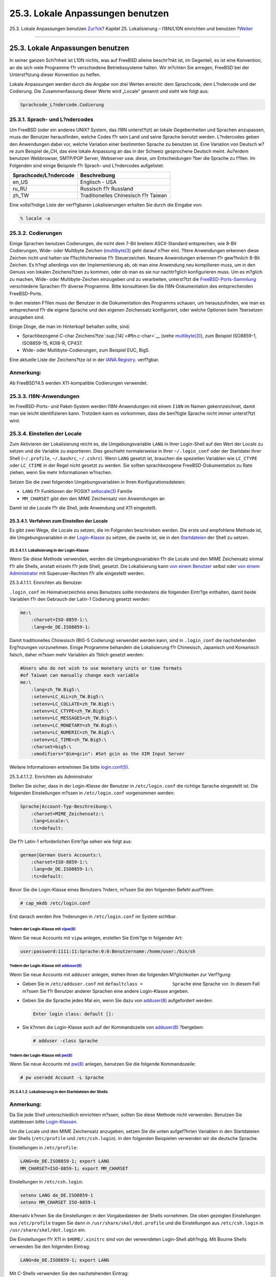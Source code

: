 =================================
25.3. Lokale Anpassungen benutzen
=================================

.. raw:: html

   <div class="navheader">

25.3. Lokale Anpassungen benutzen
`Zur?ck <l10n-basics.html>`__?
Kapitel 25. Lokalisierung – I18N/L10N einrichten und benutzen
?\ `Weiter <l10n-compiling.html>`__

--------------

.. raw:: html

   </div>

.. raw:: html

   <div class="sect1">

.. raw:: html

   <div class="titlepage" xmlns="">

.. raw:: html

   <div>

.. raw:: html

   <div>

25.3. Lokale Anpassungen benutzen
---------------------------------

.. raw:: html

   </div>

.. raw:: html

   </div>

.. raw:: html

   </div>

In seiner ganzen Sch?nheit ist L10N nichts, was auf FreeBSD alleine
beschr?nkt ist, im Gegenteil, es ist eine Konvention, an die sich viele
Programme f?r verschiedene Betriebssysteme halten. Wir m?chten Sie
anregen, FreeBSD bei der Unterst?tzung dieser Konvention zu helfen.

Lokale Anpassungen werden durch die Angabe von drei Werten erreicht: dem
Sprachcode, dem L?ndercode und der Codierung. Die Zusammenfassung dieser
Werte wird „Locale“ genannt und sieht wie folgt aus:

.. code:: programlisting

    Sprachcode_L?ndercode.Codierung

.. raw:: html

   <div class="sect2">

.. raw:: html

   <div class="titlepage" xmlns="">

.. raw:: html

   <div>

.. raw:: html

   <div>

25.3.1. Sprach- und L?ndercodes
~~~~~~~~~~~~~~~~~~~~~~~~~~~~~~~

.. raw:: html

   </div>

.. raw:: html

   </div>

.. raw:: html

   </div>

Um FreeBSD (oder ein anderes UNIX? System, das I18N unterst?tzt) an
lokale Gegebenheiten und Sprachen anzupassen, muss der Benutzer
herausfinden, welche Codes f?r sein Land und seine Sprache benutzt
werden. L?ndercodes geben den Anwendungen dabei vor, welche Variation
einer bestimmten Sprache zu benutzen ist. Eine Variation von Deutsch
w?re zum Beispiel de\_CH, das eine lokale Anpassung an das in der
Schweiz gesprochene Deutsch meint. Au?erdem benutzen Webbrowser,
SMTP/POP Server, Webserver usw. diese, um Entscheidungen ?ber die
Sprache zu f?llen. Im Folgenden sind einige Beispiele f?r Sprach- und
L?ndercodes aufgelistet:

.. raw:: html

   <div class="informaltable">

+-------------------------+----------------------------------------+
| Sprachcode/L?ndercode   | Beschreibung                           |
+=========================+========================================+
| en\_US                  | Englisch - USA                         |
+-------------------------+----------------------------------------+
| ru\_RU                  | Russisch f?r Russland                  |
+-------------------------+----------------------------------------+
| zh\_TW                  | Traditionelles Chinesisch f?r Taiwan   |
+-------------------------+----------------------------------------+

.. raw:: html

   </div>

Eine vollst?ndige Liste der verf?gbaren Lokalisierungen erhalten Sie
durch die Eingabe von:

.. code:: screen

    % locale -a

.. raw:: html

   </div>

.. raw:: html

   <div class="sect2">

.. raw:: html

   <div class="titlepage" xmlns="">

.. raw:: html

   <div>

.. raw:: html

   <div>

25.3.2. Codierungen
~~~~~~~~~~~~~~~~~~~

.. raw:: html

   </div>

.. raw:: html

   </div>

.. raw:: html

   </div>

Einige Sprachen benutzen Codierungen, die nicht dem 7-Bit breitem
ASCII-Standard entsprechen, wie 8-Bit Codierungen, Wide- oder Multibyte
Zeichen
(`multibyte(3) <http://www.FreeBSD.org/cgi/man.cgi?query=multibyte&sektion=3>`__
geht darauf n?her ein). ?ltere Anwendungen erkennen diese Zeichen nicht
und halten sie f?lschlicherweise f?r Steuerzeichen. Neuere Anwendungen
erkennen f?r gew?hnlich 8-Bit Zeichen. Es h?ngt allerdings von der
Implementierung ab, ob man eine Anwendung neu kompilieren muss, um in
den Genuss von lokalen Zeichens?tzen zu kommen, oder ob man es sie nur
nachtr?glich konfigurieren muss. Um es m?glich zu machen, Wide- oder
Multibyte-Zeichen einzugeben und zu verarbeiten, unterst?tzt die
`FreeBSD-Ports-Sammlung <../../../../de/ports/index.html>`__
verschiedene Sprachen f?r diverse Programme. Bitte konsultieren Sie die
I18N-Dokumentation des entsprechenden FreeBSD-Ports.

In den meisten F?llen muss der Benutzer in die Dokumentation des
Programms schauen, um herauszufinden, wie man es entsprechend f?r die
eigene Sprache und den eigenen Zeichensatz konfiguriert, oder welche
Optionen beim ?bersetzen anzugeben sind.

Einige Dinge, die man im Hinterkopf behalten sollte, sind:

.. raw:: html

   <div class="itemizedlist">

-  Sprachbezogene C-char Zeichens?tze`:sup:`[14]` <#ftn.c-char>`__
   (siehe
   `multibyte(3) <http://www.FreeBSD.org/cgi/man.cgi?query=multibyte&sektion=3>`__),
   zum Beispiel ISO8859-1, ISO8859-15, KOI8-R, CP437.

-  Wide- oder Multibyte-Codierungen, zum Beispiel EUC, Big5.

.. raw:: html

   </div>

Eine aktuelle Liste der Zeichens?tze ist in der `IANA
Registry <http://www.iana.org/assignments/character-sets>`__. verf?gbar.

.. raw:: html

   <div class="note" xmlns="">

Anmerkung:
~~~~~~~~~~

Ab FreeBSD?4.5 werden X11-kompatible Codierungen verwendet.

.. raw:: html

   </div>

.. raw:: html

   </div>

.. raw:: html

   <div class="sect2">

.. raw:: html

   <div class="titlepage" xmlns="">

.. raw:: html

   <div>

.. raw:: html

   <div>

25.3.3. I18N-Anwendungen
~~~~~~~~~~~~~~~~~~~~~~~~

.. raw:: html

   </div>

.. raw:: html

   </div>

.. raw:: html

   </div>

Im FreeBSD-Ports- und Paket-System werden I18N-Anwendungen mit einem
``I18N`` im Namen gekennzeichnet, damit man sie leicht identifizieren
kann. Trotzdem kann es vorkommen, dass die ben?tigte Sprache nicht immer
unterst?tzt wird.

.. raw:: html

   </div>

.. raw:: html

   <div class="sect2">

.. raw:: html

   <div class="titlepage" xmlns="">

.. raw:: html

   <div>

.. raw:: html

   <div>

25.3.4. Einstellen der Locale
~~~~~~~~~~~~~~~~~~~~~~~~~~~~~

.. raw:: html

   </div>

.. raw:: html

   </div>

.. raw:: html

   </div>

Zum Aktivieren der Lokalisierung reicht es, die Umgebungsvariable
``LANG`` in Ihrer Login-Shell auf den Wert der Locale zu setzen und die
Variable zu exportieren. Dies geschieht normalerweise in Ihrer
``~/.login_conf`` oder der Startdatei Ihrer Shell (``~/.profile``,
``~/.bashrc``, ``~/.cshrc``). Wenn ``LANG`` gesetzt ist, brauchen die
speziellen Variablen wie ``LC_CTYPE`` oder ``LC_CTIME`` in der Regel
nicht gesetzt zu werden. Sie sollten sprachbezogene
FreeBSD-Dokumentation zu Rate ziehen, wenn Sie mehr Informationen
w?nschen.

Setzen Sie die zwei folgenden Umgebungsvariablen in Ihren
Konfigurationsdateien:

.. raw:: html

   <div class="itemizedlist">

-  

   ``LANG`` f?r Funktionen der POSIX?
   `setlocale(3) <http://www.FreeBSD.org/cgi/man.cgi?query=setlocale&sektion=3>`__
   Familie

-  

   ``MM_CHARSET`` gibt den den MIME Zeichensatz von Anwendungen an

.. raw:: html

   </div>

Damit ist die Locale f?r die Shell, jede Anwendung und X11 eingestellt.

.. raw:: html

   <div class="sect3">

.. raw:: html

   <div class="titlepage" xmlns="">

.. raw:: html

   <div>

.. raw:: html

   <div>

25.3.4.1. Verfahren zum Einstellen der Locale
^^^^^^^^^^^^^^^^^^^^^^^^^^^^^^^^^^^^^^^^^^^^^

.. raw:: html

   </div>

.. raw:: html

   </div>

.. raw:: html

   </div>

Es gibt zwei Wege, die Locale zu setzen, die im Folgenden beschrieben
werden. Die erste und empfohlene Methode ist, die Umgebungsvariablen in
der `Login-Klasse <using-localization.html#login-class>`__ zu setzen,
die zweite ist, sie in den
`Startdateien <using-localization.html#startup-file>`__ der Shell zu
setzen.

.. raw:: html

   <div class="sect4">

.. raw:: html

   <div class="titlepage" xmlns="">

.. raw:: html

   <div>

.. raw:: html

   <div>

25.3.4.1.1. Lokalisierung in der Login-Klasse
'''''''''''''''''''''''''''''''''''''''''''''

.. raw:: html

   </div>

.. raw:: html

   </div>

.. raw:: html

   </div>

Wenn Sie diese Methode verwenden, werden die Umgebungsvariablen f?r die
Locale und den MIME Zeichensatz einmal f?r alle Shells, anstatt einzeln
f?r jede Shell, gesetzt. Die Lokalisierung kann `von einem
Benutzer <using-localization.html#usr-setup>`__ selbst oder `von einem
Administrator <using-localization.html#adm-setup>`__ mit
Superuser-Rechten f?r alle eingestellt werden.

.. raw:: html

   <div class="sect5">

.. raw:: html

   <div class="titlepage" xmlns="">

.. raw:: html

   <div>

.. raw:: html

   <div>

25.3.4.1.1.1. Einrichten als Benutzer
                                     

.. raw:: html

   </div>

.. raw:: html

   </div>

.. raw:: html

   </div>

``.login_conf`` im Heimatverzeichnis eines Benutzers sollte mindestens
die folgenden Eintr?ge enthalten, damit beide Variablen f?r den Gebrauch
der Latin-1 Codierung gesetzt werden:

.. code:: programlisting

    me:\
        :charset=ISO-8859-1:\
        :lang=de_DE.ISO8859-1:

Damit traditionelles Chinesisch (BIG-5 Codierung) verwendet werden kann,
sind in ``.login_conf`` die nachstehenden Erg?nzungen vorzunehmen.
Einige Programme behandeln die Lokalisierung f?r Chinesisch, Japanisch
und Koreanisch falsch, daher m?ssen mehr Variablen als ?blich gesetzt
werden:

.. code:: programlisting

    #Users who do not wish to use monetary units or time formats
    #of Taiwan can manually change each variable
    me:\
        :lang=zh_TW.Big5:\
        :setenv=LC_ALL=zh_TW.Big5:\
        :setenv=LC_COLLATE=zh_TW.Big5:\
        :setenv=LC_CTYPE=zh_TW.Big5:\
        :setenv=LC_MESSAGES=zh_TW.Big5:\
        :setenv=LC_MONETARY=zh_TW.Big5:\
        :setenv=LC_NUMERIC=zh_TW.Big5:\
        :setenv=LC_TIME=zh_TW.Big5:\
        :charset=big5:\
        :xmodifiers="@im=gcin": #Set gcin as the XIM Input Server

Weitere Informationen entnehmen Sie bitte
`login.conf(5) <http://www.FreeBSD.org/cgi/man.cgi?query=login.conf&sektion=5>`__.

.. raw:: html

   </div>

.. raw:: html

   <div class="sect5">

.. raw:: html

   <div class="titlepage" xmlns="">

.. raw:: html

   <div>

.. raw:: html

   <div>

25.3.4.1.1.2. Einrichten als Administrator
                                          

.. raw:: html

   </div>

.. raw:: html

   </div>

.. raw:: html

   </div>

Stellen Sie sicher, dass in der Login-Klasse der Benutzer in
``/etc/login.conf`` die richtige Sprache eingestellt ist. Die folgenden
Einstellungen m?ssen in ``/etc/login.conf`` vorgenommen werden:

.. code:: programlisting

    Sprache|Account-Typ-Beschreibung:\
        :charset=MIME_Zeichensatz:\
        :lang=Locale:\
        :tc=default:

Die f?r Latin-1 erforderlichen Eintr?ge sehen wie folgt aus:

.. code:: programlisting

    german|German Users Accounts:\
        :charset=ISO-8859-1:\
        :lang=de_DE.ISO8859-1:\
        :tc=default:

Bevor Sie die Login-Klasse eines Benutzers ?ndern, m?ssen Sie den
folgenden Befehl ausf?hren:

.. code:: screen

    # cap_mkdb /etc/login.conf

Erst danach werden Ihre ?nderungen in ``/etc/login.conf`` im System
sichtbar.

?ndern der Login-Klasse mit `vipw(8) <http://www.FreeBSD.org/cgi/man.cgi?query=vipw&sektion=8>`__
'''''''''''''''''''''''''''''''''''''''''''''''''''''''''''''''''''''''''''''''''''''''''''''''''

Wenn Sie neue Accounts mit ``vipw`` anlegen, erstellen Sie Eintr?ge in
folgender Art:

.. code:: programlisting

    user:password:1111:11:Sprache:0:0:Benutzername:/home/user:/bin/sh

?ndern der Login-Klasse mit `adduser(8) <http://www.FreeBSD.org/cgi/man.cgi?query=adduser&sektion=8>`__
'''''''''''''''''''''''''''''''''''''''''''''''''''''''''''''''''''''''''''''''''''''''''''''''''''''''

Wenn Sie neue Accounts mit ``adduser`` anlegen, stehen Ihnen die
folgenden M?glichkeiten zur Verf?gung:

.. raw:: html

   <div class="itemizedlist">

-  Geben Sie in ``/etc/adduser.conf`` mit
   ``defaultclass =           Sprache`` eine Sprache vor. In diesem Fall
   m?ssen Sie f?r Benutzer anderer Sprachen eine andere Login-Klasse
   angeben.

-  Geben Sie die Sprache jedes Mal ein, wenn Sie dazu von
   `adduser(8) <http://www.FreeBSD.org/cgi/man.cgi?query=adduser&sektion=8>`__
   aufgefordert werden:

   .. code:: screen

       Enter login class: default []: 

-  Sie k?nnen die Login-Klasse auch auf der Kommandozeile von
   `adduser(8) <http://www.FreeBSD.org/cgi/man.cgi?query=adduser&sektion=8>`__
   ?bergeben:

   .. code:: screen

       # adduser -class Sprache

.. raw:: html

   </div>

?ndern der Login-Klasse mit `pw(8) <http://www.FreeBSD.org/cgi/man.cgi?query=pw&sektion=8>`__
'''''''''''''''''''''''''''''''''''''''''''''''''''''''''''''''''''''''''''''''''''''''''''''

Wenn Sie neue Accounts mit
`pw(8) <http://www.FreeBSD.org/cgi/man.cgi?query=pw&sektion=8>`__
anlegen, benutzen Sie die folgende Kommandozeile:

.. code:: screen

    # pw useradd Account -L Sprache

.. raw:: html

   </div>

.. raw:: html

   </div>

.. raw:: html

   <div class="sect4">

.. raw:: html

   <div class="titlepage" xmlns="">

.. raw:: html

   <div>

.. raw:: html

   <div>

25.3.4.1.2. Lokalisierung in den Startdateien der Shells
''''''''''''''''''''''''''''''''''''''''''''''''''''''''

.. raw:: html

   </div>

.. raw:: html

   </div>

.. raw:: html

   </div>

.. raw:: html

   <div class="note" xmlns="">

Anmerkung:
~~~~~~~~~~

Da Sie jede Shell unterschiedlich einrichten m?ssen, sollten Sie diese
Methode nicht verwenden. Benutzen Sie stattdessen bitte
`Login-Klassen <using-localization.html#login-class>`__.

.. raw:: html

   </div>

Um die Locale und den MIME Zeichensatz anzugeben, setzen Sie die unten
aufgef?hrten Variablen in den Startdateien der Shells (``/etc/profile``
und ``/etc/csh.login``). In den folgenden Beispielen verwenden wir die
deutsche Sprache.

Einstellungen in ``/etc/profile``:

.. code:: programlisting

    LANG=de_DE.ISO8859-1; export LANG
    MM_CHARSET=ISO-8859-1; export MM_CHARSET

Einstellungen in ``/etc/csh.login``:

.. code:: programlisting

    setenv LANG de_DE.ISO8859-1
    setenv MM_CHARSET ISO-8859-1

Alternativ k?nnen Sie die Einstellungen in den Vorgabedateien der Shells
vornehmen. Die oben gezeigten Einstellungen aus ``/etc/profile`` tragen
Sie dann in ``/usr/share/skel/dot.profile`` und die Einstellungen aus
``/etc/csh.login`` in ``/usr/share/skel/dot.login`` ein.

Die Einstellungen f?r X11 in ``$HOME/.xinitrc`` sind von der verwendeten
Login-Shell abh?ngig. Mit Bourne Shells verwenden Sie den folgenden
Eintrag:

.. code:: programlisting

    LANG=de_DE.ISO8859-1; export LANG

Mit C-Shells verwenden Sie den nachstehenden Eintrag:

.. code:: programlisting

    setenv LANG de_DE.ISO8859-1

.. raw:: html

   </div>

.. raw:: html

   </div>

.. raw:: html

   </div>

.. raw:: html

   <div class="sect2">

.. raw:: html

   <div class="titlepage" xmlns="">

.. raw:: html

   <div>

.. raw:: html

   <div>

25.3.5. Einrichten der Konsole
~~~~~~~~~~~~~~~~~~~~~~~~~~~~~~

.. raw:: html

   </div>

.. raw:: html

   </div>

.. raw:: html

   </div>

Wenn Sie C-char
Zeichens?tze\ `:sup:`[14]` <using-localization.html#ftn.c-char>`__
verwenden, m?ssen Sie die richtigen Zeichens?tze f?r die gew?hlte
Sprache in ``/etc/rc.conf`` angeben:

.. code:: programlisting

    font8x16=Zeichensatz
    font8x14=Zeichensatz
    font8x8=Zeichensatz

Dabei ist *``Zeichensatz``* der Name der passenden Datei aus
``/usr/share/syscons/fonts`` ohne die Endung ``.fnt``.

Setzen Sie bei Bedarf die richtige Tasten- und Bildschirmzuordnung
(keymap und screenmap). Dies k?nnen Sie in ``sysinstall`` einstellen,
indem Sie Configure und dann Console w?hlen. Sie k?nnen die Zuordnungen
aber auch direkt in ``/etc/rc.conf`` angeben:

.. code:: programlisting

    scrnmap=screenmap_name
    keymap=keymap_name
    keychange="fkey_number sequence"

*``screenmap_name``* ist der Name einer Datei aus
``/usr/share/syscons/scrnmaps`` ohne die Endung ``.scm``. Eine
Bildschirmzuordnung und der zugeh?rige Zeichensatz verbreitert die
Zeichenmatrix von VGA Karten im Pseudographik Modus von 8?Bit auf 9?Bit.
Sie wird ben?tigt, wenn der Zeichensatz des Bildschirms 8?Bit verwendet.

Lesen Sie den n?chsten Absatz, wenn Sie in ``/etc/rc.conf`` den moused
D?mon mit der nachstehenden Anweisung aktiviert haben:

.. code:: programlisting

    moused_enable="YES"

Der Mauszeiger des
`syscons(4) <http://www.FreeBSD.org/cgi/man.cgi?query=syscons&sektion=4>`__
Treibers belegt in der Voreinstellung den Bereich von 0xd0 bis 0xd3 des
Zeichensatzes. Wenn dieser Bereich ebenfalls von der eingestellten
Sprache ben?tigt wird, m?ssen Sie den Mauszeiger verschieben. Dazu f?gen
Sie die folgende Zeile in Ihre Kernelkonfigurationsdatei ein:

.. code:: programlisting

    mousechar_start=3

*``keymap_name``* ist der Name einer Datei aus
``/usr/share/syscons/keymaps`` ohne die Endung ``.kbd``. Welche
Tastenzuordnung Sie benutzen m?ssen, k?nnen Sie ohne einen Neustart mit
`kbdmap(1) <http://www.FreeBSD.org/cgi/man.cgi?query=kbdmap&sektion=1>`__
ausprobieren.

Mit ``keychange`` k?nnen die Funktionstasten so programmiert werden,
dass Sie zu dem ausgesuchten Terminal passen. Die Sequenzen der
Funktionstasten k?nnen nicht in Tastenzuordnungen definiert werden.

Stellen Sie sicher, dass der richtige Terminaltyp f?r die ``ttyv*``
Konsolen in ``/etc/ttys`` angegeben ist. Momentan sind die folgenden
Terminaltypen definiert:

.. raw:: html

   <div class="informaltable">

+-----------------------------+----------------+
| Zeichensatz                 | Terminaltyp    |
+=============================+================+
| ISO8859-1 oder ISO8859-15   | ``cons25l1``   |
+-----------------------------+----------------+
| ISO8859-2                   | ``cons25l2``   |
+-----------------------------+----------------+
| ISO8859-7                   | ``cons25l7``   |
+-----------------------------+----------------+
| KOI8-R                      | ``cons25r``    |
+-----------------------------+----------------+
| KOI8-U                      | ``cons25u``    |
+-----------------------------+----------------+
| CP437 (VGA default)         | ``cons25``     |
+-----------------------------+----------------+
| US-ASCII                    | ``cons25w``    |
+-----------------------------+----------------+

.. raw:: html

   </div>

Mit Wide- oder Multibyte-Zeichens?tzen m?ssen Sie den richtigen Port aus
dem Verzeichnis ``/usr/ports/Sprache`` verwenden. Einige Ports
erscheinen als Konsolen werden aber vom System als serielle vtty's
betrachtet. Achten Sie daher darauf, dass Sie gen?gend vtty's f?r X11
und die Pseudo-seriellen Konsolen definiert haben. Nachstehend finden
Sie eine unvollst?ndige Liste der Ports, die eine andere Sprache als
Englisch auf der Konsole verwenden:

.. raw:: html

   <div class="informaltable">

+-------------------------------------+--------------------------------------------------------------------------------------------------------------------------------------------------------------------------------------------------------------+
| Sprache                             | Port                                                                                                                                                                                                         |
+=====================================+==============================================================================================================================================================================================================+
| traditionelles Chinesisch (BIG-5)   | `chinese/big5con <http://www.freebsd.org/cgi/url.cgi?ports/chinese/big5con/pkg-descr>`__                                                                                                                     |
+-------------------------------------+--------------------------------------------------------------------------------------------------------------------------------------------------------------------------------------------------------------+
| Japanisch                           | `japanese/kon2-16dot <http://www.freebsd.org/cgi/url.cgi?ports/japanese/kon2-16dot/pkg-descr>`__ oder `japanese/mule-freewnn <http://www.freebsd.org/cgi/url.cgi?ports/japanese/mule-freewnn/pkg-descr>`__   |
+-------------------------------------+--------------------------------------------------------------------------------------------------------------------------------------------------------------------------------------------------------------+
| Koreanisch                          | `korean/han <http://www.freebsd.org/cgi/url.cgi?ports/korean/han/pkg-descr>`__                                                                                                                               |
+-------------------------------------+--------------------------------------------------------------------------------------------------------------------------------------------------------------------------------------------------------------+

.. raw:: html

   </div>

.. raw:: html

   </div>

.. raw:: html

   <div class="sect2">

.. raw:: html

   <div class="titlepage" xmlns="">

.. raw:: html

   <div>

.. raw:: html

   <div>

25.3.6. Einrichten von X11
~~~~~~~~~~~~~~~~~~~~~~~~~~

.. raw:: html

   </div>

.. raw:: html

   </div>

.. raw:: html

   </div>

Obwohl X11 nicht Teil des FreeBSD Projects ist, stellen wir hier einige
Hinweise f?r FreeBSD-Benutzer zusammen. Weitere Details entnehmen Sie
bitte der `Xorg Website <http://www.x.org/>`__ oder der Dokumentation
Ihres X11 Servers.

Anwendungsspezifische I18N-Einstellungen (Zeichens?tze, Men?s, usw.)
k?nnen Sie in ``~/.Xresources`` vornehmen.

.. raw:: html

   <div class="sect3">

.. raw:: html

   <div class="titlepage" xmlns="">

.. raw:: html

   <div>

.. raw:: html

   <div>

25.3.6.1. Zeichens?tze
^^^^^^^^^^^^^^^^^^^^^^

.. raw:: html

   </div>

.. raw:: html

   </div>

.. raw:: html

   </div>

Installieren Sie den Xorg-Server
(`x11-servers/xorg-server <http://www.freebsd.org/cgi/url.cgi?ports/x11-servers/xorg-server/pkg-descr>`__)
und die TrueType? Zeichens?tze Ihrer Sprache. Wenn Sie die Locale
gesetzt haben, sollten die Men?s in Ihrer Sprache erscheinen.

.. raw:: html

   </div>

.. raw:: html

   <div class="sect3">

.. raw:: html

   <div class="titlepage" xmlns="">

.. raw:: html

   <div>

.. raw:: html

   <div>

25.3.6.2. Eingabe von nicht-englischen Zeichen
^^^^^^^^^^^^^^^^^^^^^^^^^^^^^^^^^^^^^^^^^^^^^^

.. raw:: html

   </div>

.. raw:: html

   </div>

.. raw:: html

   </div>

Das X11 Input Method (XIM) Protokoll ist ein neuer Standard f?r alle
X11-Clients. Jede X11-Anwendung sollte als XIM-Client, der Eingaben von
einem XIM-Server entgegen nimmt, implementiert sein. XIM-Server sind f?r
verschiedene Sprachen erh?ltlich.

.. raw:: html

   </div>

.. raw:: html

   </div>

.. raw:: html

   <div class="sect2">

.. raw:: html

   <div class="titlepage" xmlns="">

.. raw:: html

   <div>

.. raw:: html

   <div>

25.3.7. Einrichten eines Druckers
~~~~~~~~~~~~~~~~~~~~~~~~~~~~~~~~~

.. raw:: html

   </div>

.. raw:: html

   </div>

.. raw:: html

   </div>

Drucker verf?gen normalerweise schon ?ber einige C-char
Zeichens?tze\ `:sup:`[14]` <using-localization.html#ftn.c-char>`__.
Wide- oder Multibyte-Zeichens?tze m?ssen gesondert eingerichtet werden.
Wir empfehlen Ihnen, dazu apsfilter zu benutzen. Weiterhin k?nnen Sie
mit sprachspezifischen Konvertern Ihre Dokumente auch in PostScript?
oder PDF umwandeln.

.. raw:: html

   </div>

.. raw:: html

   <div class="sect2">

.. raw:: html

   <div class="titlepage" xmlns="">

.. raw:: html

   <div>

.. raw:: html

   <div>

25.3.8. Kernel und Dateisysteme
~~~~~~~~~~~~~~~~~~~~~~~~~~~~~~~

.. raw:: html

   </div>

.. raw:: html

   </div>

.. raw:: html

   </div>

Das FreeBSD-Dateisystem (FFS) unterst?tzt 8-Bit, so dass es mit C-char
Zeichens?tzen\ `:sup:`[14]` <using-localization.html#ftn.c-char>`__
(siehe
`multibyte(3) <http://www.FreeBSD.org/cgi/man.cgi?query=multibyte&sektion=3>`__)
verwendet werden kann. Der Zeichensatz wird allerdings nicht im
Dateisystem gespeichert, das hei?t es werden nur die 8-Bit Werte
gespeichert und die Codierung wird nicht ber?cksichtigt. Offiziell
werden Wide- oder Multibyte-Zeichens?tze noch nicht unterst?tzt, f?r
einige Zeichens?tze existieren Patche, die eine solche Unterst?tzung
aktivieren. Sie sind allerdings nicht im Quelltext enthalten, da sie nur
schwer pflegbare ?bergangsl?sungen sind. Die Patche und weitere
Informationen erhalten Sie auf den Webseiten der betreffenden Sprache.

Das MS-DOS? Dateisystem von FreeBSD kann von MS-DOS?- und
Unicode-Zeichens?tzen nach frei w?hlbaren FreeBSD Zeichens?tzen
konvertieren. Weitere Details entnehmen Sie bitte
`mount\_msdosfs(8) <http://www.FreeBSD.org/cgi/man.cgi?query=mount_msdosfs&sektion=8>`__.

.. raw:: html

   </div>

.. raw:: html

   <div class="footnotes">

--------------

.. raw:: html

   <div id="ftn.c-char" class="footnote">

`:sup:`[14]` <#c-char>`__\ Mit C-char Zeichens?tzen werden Zeichens?tze
bezeichnet, die zur Codierung den C-Datentyp ``char`` verwenden.

.. raw:: html

   </div>

.. raw:: html

   </div>

.. raw:: html

   </div>

.. raw:: html

   <div class="navfooter">

--------------

+----------------------------------+-------------------------------+---------------------------------------+
| `Zur?ck <l10n-basics.html>`__?   | `Nach oben <l10n.html>`__     | ?\ `Weiter <l10n-compiling.html>`__   |
+----------------------------------+-------------------------------+---------------------------------------+
| 25.2. Grundlagen?                | `Zum Anfang <index.html>`__   | ?25.4. I18N-Programme ?bersetzen      |
+----------------------------------+-------------------------------+---------------------------------------+

.. raw:: html

   </div>

| Wenn Sie Fragen zu FreeBSD haben, schicken Sie eine E-Mail an
  <de-bsd-questions@de.FreeBSD.org\ >.
|  Wenn Sie Fragen zu dieser Dokumentation haben, schicken Sie eine
  E-Mail an <de-bsd-translators@de.FreeBSD.org\ >.
